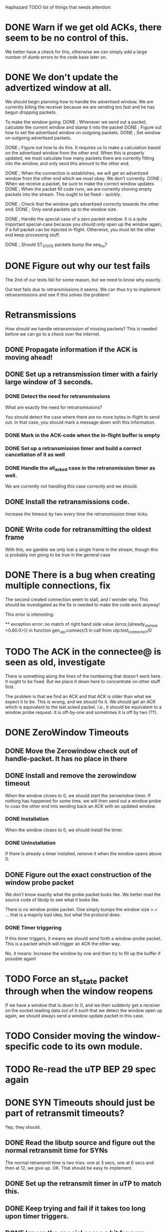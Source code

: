 Haphazard TODO list of things that needs attention:

* DONE Warn if we get old ACKs, there seem to be no control of this.
   We better have a check for this, otherwise we can simply add a
   large number of dumb errors to the code base later on.
* DONE We don't update the advertized window at all.
   We should begin planning how to handle the advertised window. We
   are currently killing the receiver because we are sending too fast
   and he has begun dropping packets.

   To make the window going:
   DONE ; Whenever we send out a packet, calculate the current window and
     stamp it into the packet
   DONE ; Figure out how to set the advertised window on outgoing packets.
   DONE ; Set window on outgoing advertised packets.

   DONE ; Figure out how to do this.
     It requires us to make a calculation based on the advertised
     window from the other end. When this is properly updated, we must
     calculate how many packets there are currently fitting into the
     window, and only send this amount to the other end.

   DONE ; When the connection is establishes, we will get an advertized
     window from the other end which we must obey. We don't currently.
   DONE ; When we receive a packet, be sure to make the correct window
     updates
   DONE ; When the packet fill code runs, we are currently shoving empty
     packets into the stream. This ought to be fixed - quickly.

   DONE ; Check that the window gets advertised correctly towards the other
     end.
   DONE ; Only send packets up to the window size.
  
   DONE ; Handle the special case of a zero packet window. It is a quite
     important special-case because you should only open up the window
     again, if a full packet can be injected in-flight. Otherwise, you
     must let the other end keep processing stuff.

   DONE ; Should ST_STATE packets bump the seq_no?

* DONE Figure out why our test fails
  The 2nd of our tests fail for some reason, but we need to know why
  exactly.

  Out test fails due to retransmissions it seems. We can thus try to
  implement retransmissions and see if this solves the problem!
* Retransmissions
  How should we handle retransmission of missing packets? This is
  needed before we can go to a check over the internet.
** DONE Propagate information if the ACK is moving ahead!
** DONE Set up a retransmission timer with a fairly large window of 3 seconds.
*** DONE Detect the need for retransmissions
    What are exactly the need for retransmissions?

    You should detect the case where there are no more bytes in-flight
    to send out. In that case, you should mark a message down with
    this information.
*** DONE Mark in the ACK-code when the in-flight buffer is empty
*** DONE Set up a retransmission timer and build a correct cancellation of it as well
*** DONE Handle the all_acked case in the retransmission timer as well.
    We are currently not handling this case correctly and we should.
** DONE Install the retransmissions code.
   Increase the timeout by two every time the retransmission timer ticks.
** DONE Write code for retransmitting the oldest frame
   With this, we gamble we only lost a single frame in the stream,
   though this is probably not going to be true in the general case
* DONE There is a bug when creating multiple connections, fix
  The second created connection seem to stall, and I wonder why. This
  should be investigated as the fix is needed to make the code work
  anyway!

  This error is interesting:

  ** exception error: no match of right hand side value 
                    {error,{already_started,<0.60.0>}}
     in function  gen_utp:connect/3
     in call from utp:test_connector_1/0
* TODO The ACK in the connectee@ is seen as old, investigate
  There is something along the lines of the numbering that doesn't
  work here. It ought to be fixed. But we place it down here to
  concentrate on other stuff first.

  The problem is that we find an ACK and that ACK is older than what
  we expect it to be. This is wrong, and we should fix it. We should
  get an ACK which is equivalent to the last acked packet. I.e., it
  should be equivalent to a window probe request. It is off-by-one and
  sometimes it is off by two (??).
* DONE ZeroWindow Timeouts
** DONE Move the Zerowindow check out of handle-packet. It has no place in there
** DONE Install and remove the zerowindow timeout
   When the window closes to 0, we should start the zerowindow
   timer. If nothing has happened for some time, we will then send out
   a window probe to coax the other end into sending back an ACK with
   an updated window.
*** DONE Installation
   When the window closes to 0, we should install the timer.
*** DONE UnInstallation
   If there is already a timer installed, remove it when the window
   opens above 0.
** DONE Figure out the exact construction of the window probe packet
   We don't know exactly what the probe packet looks like. We better
   read the source code of libutp to see what it looks like.

   There is no window probe packet. One simply bumps the window size
   >.< ... that is a majorly bad idea, but what the protocol does.
*** DONE Timer triggering
   If this timer triggers, it means we should send forth a
   window-probe packet. This is a packet which will trigger an ACK the
   other way.

   No, it means: Increase the window by one and then try to fill up
   the buffer if possible again!
* TODO Force an st_state packet through when the window *reopens*
  If we have a window that is down to 0, and we then suddenly get a
  receiver on the socket reading data out of it such that we detect
  the window open up again, we should always send a window update
  packet in this case.
* TODO Consider moving the window-specific code to its own module.
* TODO Re-read the uTP BEP 29 spec again
* DONE SYN Timeouts should just be part of retransmit timeouts?
  Yep, they should.
** DONE Read the libutp source and figure out the normal retransmit time for SYNs
   The normal retransmit time is two tries: one at 3 secs, one at 6
   secs and then at 12, we give up. OK. That should be easy to implement.
** DONE Set up the retransmit timer in uTP to match this.
** DONE Keep trying and fail if it takes too long upon timer triggers.
** DONE Ignore the special cases a bit for now.
* DONE Socket Close
  How to implement socket closedown?

  Basic socket closedown is done. We have pushed the problem to other
  states now!
** DONE Make a plan and understand what is going on!
   It is based on the idea of FIN packets. Does it allow half-open
   connections?

   The plan is to figure out some general things, and then attack each
   possible state transition one by one. It begs some general
   questions, which we can probably answer by digging into the code.
** DONE Does uTP allow for half-open connections?
   Investigate the source code of libutp to figure this out!

   No! uTP has no concept of half-open connections!
** DONE How is the two-army problem handled?
   By timeouts, we know that.
** DONE Individual states:
   A transition happens on a given state with a given input.

   For each of these state transitions, understand specifically what
   happens in the transition and make a plan for it.

   Handle them by implementing what we think is the bare minimum and
   then build on from there!
** DONE 1: CONNECTED + close()
*** DONE Check the source of libutp
*** DONE We should send off a st_fin packet
*** DONE The st_fin packet should be entered in the retransmission buffer!
*** DONE We should transition to fin_sent in state.
** DONE 2: CONNECTED + pkt(st_fin)
    Mark where the end of the stream is
**** DONE What does libutp do?
     What happens when the incoming packet is of type st_fin?

     What happens to all who are awaiting transfer of data when the
     buffer closes.
**** DONE When the buffer closes, we should stop satisfying data to the upper layer
     According to spec, this is what should happen. So if we close the
     line in the send direction, we are also closing the line in the
     receive direction. In other words, we don't use the concept of
     half-open connections.
**** DONE When receiving a FIN packet, install a knowledge of this in the pkt_buffer
     We should record that we got a fin packet, and what seq_no is
     stamped with the fin.
**** DONE Set a Message which says we got the fin packet.
**** DONE Make sure we don't send data to the upper layer when a fin has been sent!
**** DONE Should the ST_FIN packet go to the retransmit buffer?
     Yes, make it so!

     It is written like any other packet, eventually of size 0 but is
     present in the reorder buffer so it will be transmitted safely
     eventually. It is not simply an ACK for state updates.
** DONE Implement the FIN_SENT state properly
*** DONE Refactor out pkt receives from the other end from connected
    We need this code present in the fin_sent state as well, so factor
    it out such that we can use it here as well.
*** DONE Implement the altered state on how to handle the next state in this.
** DONE How do we leave FIN_SENT?
     We leave FIN_SENT as soon as we either timeout, or if we get acks
     back up to the FIN_PACKET. In this case, we move to the DESTROY
     state.
*** DONE Detect that the ST_FIN packet was acked by the last ACK
** DONE Figure out exactly what happens when an ST_FIN packet is received
     There are two points in time. When we get the packet in, and when
     we ACK it because we reach it in the reorder buffer. Which should
     force the state change to the GOT_FIN state? Look in the libutp
     code.

     When we *CONFIRM* the eof_pkt by ACK'ing in our end, we move the
     the GOT_FIN state.

     When we *SEE* the packet, we track that we have seen a finalizer
     packet, but we don't do any state updates and stay in the
     CONNECTED state in this case.
** DONE When we confirm the eof_pkt from the reorder buffer, we should post a message this is the case
     The reason we should post this to the worker process is such that
     it can alter the state to a new one. Otherwise we will entangle
     different parts to each other.
** DONE When we confirm the FIN packet, our new state is GOT_FIN *unless* FIN_SENT is our current one
     This is because in the FIN_SENT state we are just about to close
     down anyway, so there is no reason to move to GOT_FIN.
** DONE If we are in FIN_SENT and we *Confirm* an ACK, move to FIN_SENT
   Done. This is automatically fixed in our code since the path is
   split correctly. We don't need to handle this case at all!
** DONE In States which are not CONNECTED, nor FIN_SENT we can't accept new data.
*** DONE If we know the eof_pkt and receive packets past it, throw them out!
     We can simply enter them in the reorder buffer and soundly ignore them.
*** DONE 3: SYN_SENT + close()
    Set timeout to the minimum of 60 and the conn rto * 2
*** DONE 4: GOT_FIN + close()
    Move to DESTROY_DELAY
*** DONE 5: ALL_OTHER_STATES + close()
    Move to DESTROY!
*** TODO DESTROY
    Destroy should clean up stuff. What stuff should it clean up, and
    how?

    We should report back to clients waiting on the socket for data
    that this won't happen.
* DONE FIN_SENT and timeout
** DONE What should be done here?
   I am pretty sure we should be moving to another state, but I am not
   which state we should move to. Investigate the libutp C++ code.

   Easy: Increase RTO. If new RTO is above threshold (30 secs) then
   move to DESTROY as a state.
* DONE GOT_FIN and timeout
** DONE What should be done here?
   This is yet another of those questions we want to answer. How do we
   get *away* from the GOT_FIN state?

   We should move to the state CS_RESET
* DONE DESTROY_DELAY and timeout()
  Move to CS_DESTROY!
* DONE FIN_SENT and send()
* DONE FIN_SENT and recv()
* DONE 3: GOT_FIN how do we react on a GOT_FIN?
*** DONE GOT_FIN || DESTROY_DELAY + timeout() ?
     The rule here is that we should go to DESTROY (for DESTROY_DELAY)
     And we should go to RESET (for GOT_FIN).
     We must tell callers that we have an ECONNRESET as well.
*** DONE GOT_FIN + recv() --> error, can't*
    ECONNRESET?
*** DONE GOT_FIN + send() --> error, can't
* DONE CS_RESET state
  This is another question-mark. What should we do in the CS_RESET
  state? We Better read the source of libutp.

  Hmm, there is nothing to do in this state. Essentially, we should
  just move to the DESTROY state right away. It is rather odd that
  this state exists. It may have been an old fluke from the early days
  of the protocol. I am willing to just destroy the line instead.
** DONE Use the RESET state to confirm a close.
   In this state, we just deny everyone everything until we get a
   close() on the socket at which point we move to the DESTROY state.
* DONE DESTROY how do we react on a DESTROY?
    Set a timeout
    When the timeout trigger, we remove everything on this socket by
    closing down. We do however tell back to parents waiting that the
    socket is going to be destroyed.

    That is essentially all!
** DONE Write code which can walk through the senders and receivers and send them messages
   This means we can send out messages to all clients who are waiting
   on us to do something. We can call this either from the DESTROY
   state as a safeguard, or we can call it earlier if some states
   requires us to exit out earlier with other kinds of information. It
   also allows us to handle the ETIMEDOUT error correctly, I guess.
* DONE RESET packets
  We currently have no handling of RESET packets at all. It ought to
  be pretty simple though and can be added easily I think.
** DONE ST_RESET Packet in the receive direction
   We receive an ST_RESET packet for a connection. This means we
   should stop processing and die. The rule is that in a FIN_SENT
   state we should move to DESTROY. In other states we should move to
   RESET. The error message to return up is based on whether or not we
   are in SYN_SENT. In SYN_SENT, it is ECONNREFUSED. Otherwise it is
   ECONNRESET!
*** DONE Add the ability to handle a reset() call for a given socket.
    In this state, we should carry out the things we have written down
    above.
** DONE ST_RESET Packet in the send direction
   This happens on a failed lookup. There is no such socket present,
   so when we try to look up the socket, we fail. This means we send
   off an RST packet, but store a "Do not send off another RST Packet
   for this unless a grace time has happened" entry in the lookup
   table.
*** DONE Write code for the transmission of a RESET packet
*** DONE Install on a failed lookup
* DONE Assert all messaging goes through OK
  This is really a bit hacky, but I'd rather assert that all the UDP
  packets are released correctly to the underlying operating system
  for now. If not, we ought to handle it explicitly anyway.
* ONGOING Test the retransmission code
** DONE Make DUMMYNET work on FreeBSD
** DONE Test the code on FreeBSD again!
** DONE Create a script with a low-level error rate.
** DONE TEST with a low-level error rate.
** DONE Create a script with a medium level error rate.
** Create a script that totally fucks up the connection ordering.
** Create a script which does everything in a nasty way.
** Create a script which is close to realistic.
** TODO Fix the zerowindow bug
   There are probably a couple of bugs. One is that we should remember
   to reopen the zero window.
* DONE Fix the "ACK-is-old" bug.
  When we get in packets, the ACK is classified as an old ACK. This is
  an error somewhere in the code and should be fixed.

  The ACK is old because we send back an ACK which is too low in value
  compared to what the receiver expects.

  1: Is the receiver the connector or the connected?
     * It is the connectee, so the connector is the one sending old
       acks, or the connectee has the wrong ACK number.
  2: What code is the code that sends off the ACK?
     * The ACK sent is OK. It just ACKs for the last acked packet.
  3: Where does the ACK stem from? From the initial connect setup
     code?
     * Fixed
  4: Why is it off-by-two or off-by-one?
     * The initialization was wrong and than was a count of 1
  5: Is this an error w.r.t. that the ACK is the next expected ACK
     * Doesn't look like it
  6: I think the culprit is the code that updates the send buffer. It
     calculates the window incorrectly and thus it fails.


  The problem is actually quite simple. The ACK was determined as old
  because the sequence number is the next expected sequence number
  there is. We use a number one too high. This is the second
  off-by-one bug, so we are now down to 0 off-by-x bugs in the code.
* TODO We sometimes hit {error, enobufs}
  On the FreeBSD machine. Investigate and handle this kind of error
  message.
* TODO Robustness falters under heavy packet loss.
  When the packet loss is very heavy, the robustness of the system is
  worse than it normally is. We ought to investigate why this is the
  case and fix it.
* TODO Retransmission of the syn packet seems to fail for some reason.
  Investigate why this is the case and fix it.
* TODO Only install the zerowin timer if there are more data to send out
  We are currently always setting the ZeroWindow timer when the
  peer_advertised_window is 0, but we could postpone that decision
  until we know we need to send data to the other end.
* The ConnId lookup table should guard against generating an already existing random number.
* Grace period on used ConnIDs?
  When we have used a ConnID for a while, should we accept another one
  straight after? It sounds like a bad idea because it may time out
  for some reason. 

  On the other hand the conn_id/ip pair makes sure we are not
  expecting data from this guy in any other way. Someone with another
  ID would not be able to send to the socket unless he had the same IP
  address then. It makes the collisions much less likely to occur in
  the implementation to use this. In fact, it is 1/2**32. Rather good,
  and not at all realistic for a match.
* ACK piggybacking
* Delayed ACKS
** TODO Make sure we immediately ack the FIN packet. Don't delay him!
     Easy right now, but keep this as it is important when you
     introduce delayed ACKs











* RTT Measurement
  This is probably different in uTP from the standard protocol
* SACK support
* Nagle code
* TODO Add a safety timer on RESET Packets
* TODO There are some states that can't cope with a RESET yet
  But it doesn't matter at the moment. I'd rather look into other
  errors first and get those away first. Then we can look into this
  which should be fairly automated to add later on.




